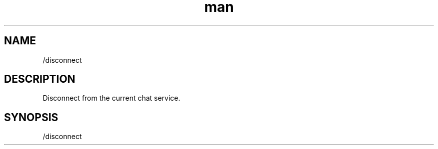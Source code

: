 .TH man 1 "2021-07-14" "0.10.0" "Profanity XMPP client"

.SH NAME
/disconnect

.SH DESCRIPTION
Disconnect from the current chat service.

.SH SYNOPSIS
/disconnect

.LP
